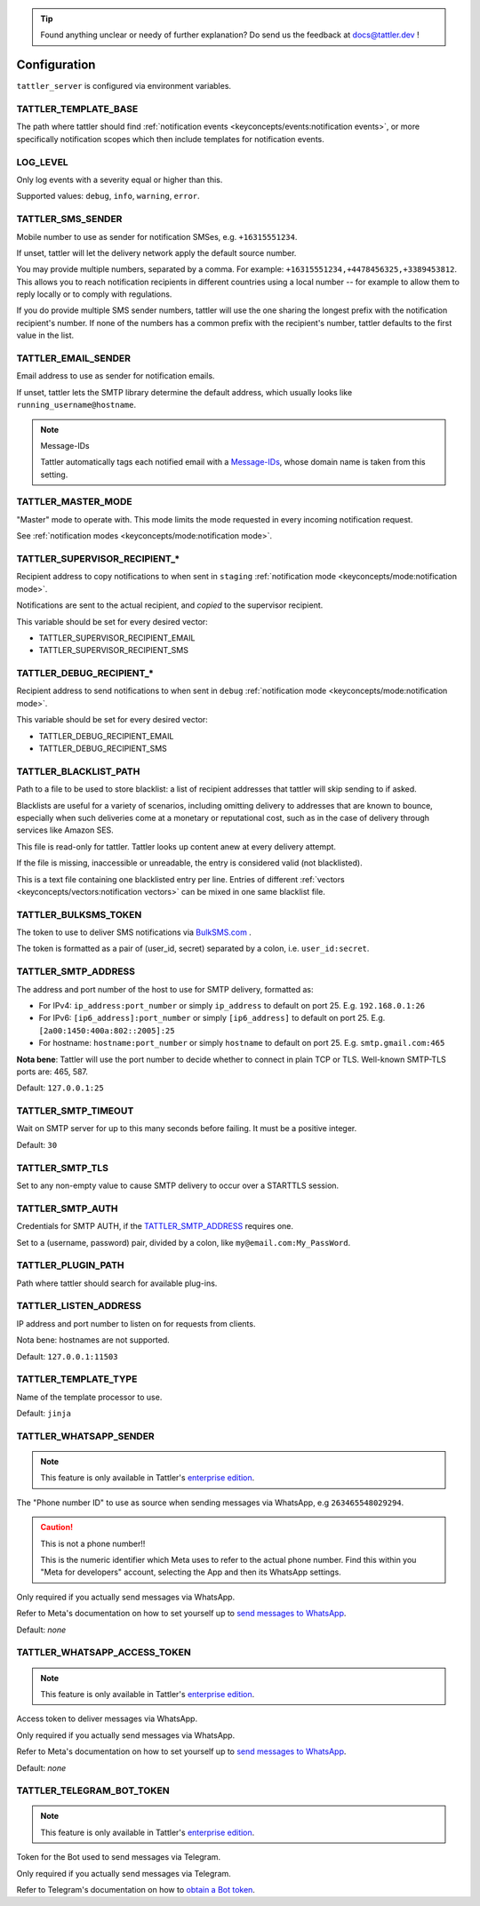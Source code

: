 .. tip:: Found anything unclear or needy of further explanation? Do send us the feedback at `docs@tattler.dev <mailto:docs@tattler.dev>`_ !

Configuration
=============

``tattler_server`` is configured via environment variables.

.. _configuration_template_base:

TATTLER_TEMPLATE_BASE
---------------------

The path where tattler should find :ref:`notification events <keyconcepts/events:notification events>`, or more specifically notification
scopes which then include templates for notification events.


LOG_LEVEL
---------

Only log events with a severity equal or higher than this.

Supported values: ``debug``, ``info``, ``warning``, ``error``.


TATTLER_SMS_SENDER
------------------

Mobile number to use as sender for notification SMSes, e.g. ``+16315551234``.

If unset, tattler will let the delivery network apply the default source number.

You may provide multiple numbers, separated by a comma. For example: ``+16315551234,+4478456325,+3389453812``.
This allows you to reach notification recipients in different countries using a local number -- for example
to allow them to reply locally or to comply with regulations.

If you do provide multiple SMS sender numbers, tattler will use the one sharing the longest
prefix with the notification recipient's number.
If none of the numbers has a common prefix with the recipient's number, tattler defaults to
the first value in the list.


TATTLER_EMAIL_SENDER
--------------------

Email address to use as sender for notification emails.

If unset, tattler lets the SMTP library determine the default address, which usually looks like ``running_username@hostname``.

.. note:: Message-IDs

    Tattler automatically tags each notified email with a `Message-IDs <https://www.rfc-editor.org/rfc/rfc2822>`_,
    whose domain name is taken from this setting.


TATTLER_MASTER_MODE
-------------------

"Master" mode to operate with. This mode limits the mode requested in every incoming notification request.

See :ref:`notification modes <keyconcepts/mode:notification mode>`.


TATTLER_SUPERVISOR_RECIPIENT_*
------------------------------

Recipient address to copy notifications to when sent in ``staging`` :ref:`notification mode <keyconcepts/mode:notification mode>`.

Notifications are sent to the actual recipient, and *copied* to the supervisor recipient.

This variable should be set for every desired vector:

* TATTLER_SUPERVISOR_RECIPIENT_EMAIL
* TATTLER_SUPERVISOR_RECIPIENT_SMS


TATTLER_DEBUG_RECIPIENT_*
-------------------------

Recipient address to send notifications to when sent in ``debug`` :ref:`notification mode <keyconcepts/mode:notification mode>`.

This variable should be set for every desired vector:

* TATTLER_DEBUG_RECIPIENT_EMAIL
* TATTLER_DEBUG_RECIPIENT_SMS


TATTLER_BLACKLIST_PATH
----------------------

Path to a file to be used to store blacklist: a list of recipient addresses that tattler will skip sending to if asked.

Blacklists are useful for a variety of scenarios, including omitting delivery to addresses that are known to bounce,
especially when such deliveries come at a monetary or reputational cost, such as in the case of delivery through services
like Amazon SES.

This file is read-only for tattler. Tattler looks up content anew at every delivery attempt.

If the file is missing, inaccessible or unreadable, the entry is considered valid (not blacklisted).

This is a text file containing one blacklisted entry per line. Entries of different
:ref:`vectors <keyconcepts/vectors:notification vectors>` can be mixed in one same blacklist file.


TATTLER_BULKSMS_TOKEN
---------------------

The token to use to deliver SMS notifications via `BulkSMS.com <https://www.bulksms.com>`_ .

The token is formatted as a pair of (user_id, secret) separated by a colon, i.e. ``user_id:secret``.


TATTLER_SMTP_ADDRESS
--------------------

The address and port number of the host to use for SMTP delivery, formatted as:

- For IPv4: ``ip_address:port_number`` or simply ``ip_address`` to default on port 25. E.g. ``192.168.0.1:26``
- For IPv6: ``[ip6_address]:port_number`` or simply ``[ip6_address]`` to default on port 25. E.g. ``[2a00:1450:400a:802::2005]:25``
- For hostname: ``hostname:port_number`` or simply ``hostname`` to default on port 25. E.g. ``smtp.gmail.com:465``

**Nota bene**: Tattler will use the port number to decide whether to connect in plain TCP or TLS. Well-known SMTP-TLS ports
are: 465, 587.

Default: ``127.0.0.1:25``

TATTLER_SMTP_TIMEOUT
--------------------

Wait on SMTP server for up to this many seconds before failing. It must be a positive integer.

Default: ``30``


TATTLER_SMTP_TLS
----------------

Set to any non-empty value to cause SMTP delivery to occur over a STARTTLS session.


TATTLER_SMTP_AUTH
-----------------

Credentials for SMTP AUTH, if the `TATTLER_SMTP_ADDRESS`_ requires one.

Set to a (username, password) pair, divided by a colon, like ``my@email.com:My_PassWord``.


TATTLER_PLUGIN_PATH
-------------------

Path where tattler should search for available plug-ins.


TATTLER_LISTEN_ADDRESS
----------------------

IP address and port number to listen on for requests from clients.

Nota bene: hostnames are not supported.

Default: ``127.0.0.1:11503``


TATTLER_TEMPLATE_TYPE
---------------------

Name of the template processor to use.

Default: ``jinja``


TATTLER_WHATSAPP_SENDER
-----------------------

.. note:: This feature is only available in Tattler's `enterprise edition <https://tattler.dev#enterprise>`_.

The "Phone number ID" to use as source when sending messages via WhatsApp, e.g ``263465548029294``.

.. caution:: This is not a phone number!!

    This is the numeric identifier which Meta uses to refer to the actual phone number. Find this within you "Meta for developers" account,
    selecting the App and then its WhatsApp settings.

Only required if you actually send messages via WhatsApp.

Refer to Meta's documentation on how to set yourself up to
`send messages to WhatsApp <https://developers.facebook.com/docs/whatsapp/cloud-api/get-started#get-access-token>`_.

Default: *none*


TATTLER_WHATSAPP_ACCESS_TOKEN
-----------------------------

.. note:: This feature is only available in Tattler's `enterprise edition <https://tattler.dev#enterprise>`_.

Access token to deliver messages via WhatsApp.

Only required if you actually send messages via WhatsApp.

Refer to Meta's documentation on how to set yourself up to
`send messages to WhatsApp <https://developers.facebook.com/docs/whatsapp/cloud-api/get-started#get-access-token>`_.

Default: *none*


TATTLER_TELEGRAM_BOT_TOKEN
--------------------------

.. note:: This feature is only available in Tattler's `enterprise edition <https://tattler.dev#enterprise>`_.

Token for the Bot used to send messages via Telegram.

Only required if you actually send messages via Telegram.

Refer to Telegram's documentation on how to `obtain a Bot token <https://core.telegram.org/bots/tutorial#obtain-your-bot-token>`_.
